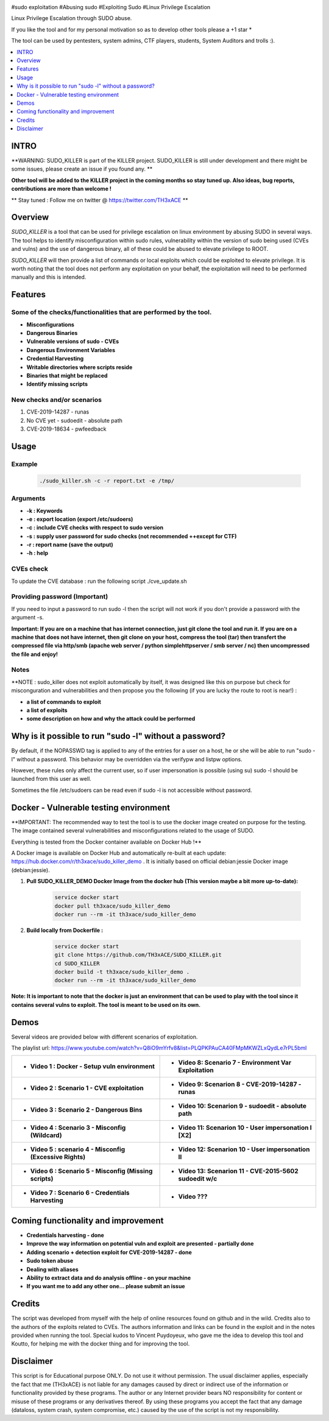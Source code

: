 .. raw:: html

   <h1 align="center">

.. image:: ./pictures/SUDO KILLER2.JPG
 	:width: 700px
 	:alt: Project

.. raw:: html

   <br class="title">
   KILLER PROJECT
   <br>

.. image:: https://img.shields.io/github/last-commit/TH3xACE/SUDO_KILLER?style=plastic
   :target: https://github.com/TH3xACE/SUDO_KILLER
   :alt: Last Commit

.. image:: https://img.shields.io/microbadger/image-size/th3xace/sudo_killer_demo?style=plastic
    :target: https://hub.docker.com/r/th3xace/sudo_killer_demo
    :alt: Docker Size

.. image:: https://img.shields.io/docker/cloud/build/koutto/jok3r.svg
    :target: https://hub.docker.com/r/th3xace/sudo_killer_demo
    :alt: Docker Build Status
	
.. raw:: html

   </h1>

#sudo exploitation #Abusing sudo #Exploiting Sudo #Linux Privilege Escalation

Linux Privilege Escalation through SUDO abuse.

If you like the tool and for my personal motivation so as to develop other tools please a +1 star * 

The tool can be used by pentesters, system admins, CTF players, students, System Auditors and trolls :).


.. contents:: 
    :local:
    :depth: 1

=============
INTRO
=============

**WARNING: SUDO_KILLER is part of the KILLER project. SUDO_KILLER is still under development 
and there might be some issues, please create an issue if you found any. **

**Other tool will be added to the KILLER project in the coming months so stay tuned up. Also ideas, bug reports, contributions are more than welcome !**

** Stay tuned : Follow me on twitter @ https://twitter.com/TH3xACE **

=============
Overview
=============

*SUDO_KILLER* is a tool that can be used for privilege escalation on linux environment by abusing SUDO in several ways. 
The tool helps to identify misconfiguration within sudo rules, vulnerability within the version of sudo being used (CVEs and vulns) and the use of dangerous binary, all of these could be abused to elevate privilege to ROOT.

*SUDO_KILLER* will then provide a list of commands or local exploits which could be exploited to elevate privilege. 
It is worth noting that the tool does not perform any exploitation on your behalf, the exploitation will need to be performed manually and this is intended.



=============
Features
=============

Some of the checks/functionalities that are performed by the tool. 
--------------------------
* **Misconfigurations**
* **Dangerous Binaries**
* **Vulnerable versions of sudo - CVEs**
* **Dangerous Environment Variables**
* **Credential Harvesting**
* **Writable directories where scripts reside**
* **Binaries that might be replaced**
* **Identify missing scripts**

New checks and/or scenarios
-------------------------
1. CVE-2019-14287 - runas
2. No CVE yet - sudoedit - absolute path
3. CVE-2019-18634 - pwfeedback

=============
Usage
=============

Example
--------------------------
 .. code-block:: console
 
 	./sudo_killer.sh -c -r report.txt -e /tmp/


Arguments
--------------------------
* **-k : Keywords**
* **-e : export location (export /etc/sudoers)**
* **-c : include CVE checks with respect to sudo version**
* **-s : supply user password for sudo checks (not recommended ++except for CTF)**
* **-r : report name (save the output)**
* **-h : help**


CVEs check
--------------------------

To update the CVE database : run the following script ./cve_update.sh


Providing password (**Important**)
--------------------------

If you need to input a password to run sudo -l then the script will not work if you don't provide a password with the argument -s.

**Important: If you are on a machine that has internet connection, just git clone the tool and run it. If you are on a machine that does not have internet, then git clone on your host, compress the tool (tar) then transfert the compressed file via http/smb (apache web server / python simplehttpserver / smb server / nc) then uncompressed the file and enjoy!**

Notes
--------------------------

**NOTE : sudo_killer does not exploit automatically by itself, it was designed like this on purpose but check for misconguration and vulnerabilities and then propose you the following (if you are lucky the route to root is near!) :

* **a list of commands to exploit** 
* **a list of exploits**
* **some description on how and why the attack could be performed**

=============
Why is it possible to run "sudo -l" without a password?
=============
By default, if the NOPASSWD tag is applied to any of the entries for a user on a host, he or she will be able to run "sudo -l" without a password. This behavior may be overridden via the verifypw and listpw options.

However, these rules only affect the current user, so if user impersonation is possible (using su) sudo -l should be launched from this user as well.

Sometimes the file /etc/sudoers can be read even if sudo -l is not accessible without password.


============
Docker - Vulnerable testing environment
============
**IMPORTANT: The recommended way to test the tool is to use the docker image created on purpose for the testing. The image contained several vulnerabilities and misconfigurations related to
the usage of SUDO.

Everything is tested from the Docker container available on Docker Hub !**

.. image:: https://raw.githubusercontent.com/koutto/jok3r/master/pictures/docker-logo.png

A Docker image is available on Docker Hub and automatically re-built at each update: 
https://hub.docker.com/r/th3xace/sudo_killer_demo . It is initially based on official debian:jessie Docker image (debian:jessie).

.. image::https://img.shields.io/microbadger/image-size/th3xace/sudo_killer_demo ?style=plastic
    :target: https://hub.docker.com/r/th3xace/sudo_killer_demo
    :alt: Docker Size


1. **Pull SUDO_KILLER_DEMO Docker Image from the docker hub (This version maybe a bit more up-to-date):**

    .. code-block:: console

        service docker start 
	docker pull th3xace/sudo_killer_demo
	docker run --rm -it th3xace/sudo_killer_demo		

2. **Build locally from Dockerfile :**

    .. code-block:: console

        service docker start 
	git clone https://github.com/TH3xACE/SUDO_KILLER.git 
	cd SUDO_KILLER 
	docker build -t th3xace/sudo_killer_demo . 
	docker run --rm -it th3xace/sudo_killer_demo


**Note: It is important to note that the docker is just an environment that can be used to play with the tool since it contains several vulns to exploit. The tool is meant to be used on its own.**

============
Demos
============

Several videos are provided below with different scenarios of exploitation.

The playlist url: https://www.youtube.com/watch?v=Q8iO9mYrfv8&list=PLQPKPAuCA40FMpMKWZLxQydLe7rPL5bml

+----------------------------------------------------------+----------------------------------------------------------+
|* **Video 1 : Docker - Setup vuln environment**	   |* **Video 8: Scenario 7 -  Environment Var Exploitation** |	
|.. raw:: html						   |.. raw:: html					      |
|							   |							      |
| <img src="./pictures/p1.JPG" width="450" height="250"/>  | <img src="./pictures/p8.JPG" width="450" height="250"/>  |	
+----------------------------------------------------------+----------------------------------------------------------+
|* **Video 2 : Scenario 1 - CVE exploitation**		   |* **Video 9: Scenarion 8 - CVE-2019-14287 - runas**	      |	
|.. raw:: html						   |.. raw:: html					      |
|							   |							      |
| <img src="./pictures/p2.JPG" width="450" height="250"/>  | <img src="./pictures/p9.JPG" width="450" height="250"/>  |	
+----------------------------------------------------------+----------------------------------------------------------+
|* **Video 3 : Scenario 2 - Dangerous Bins**		   |* **Video 10: Scenarion 9 - sudoedit - absolute path**    |	
|.. raw:: html						   |.. raw:: html					      |
|							   |							      |
| <img src="./pictures/p3.JPG" width="450" height="250"/>  | <img src="./pictures/px.JPG" width="450" height="250"/>  |	
+----------------------------------------------------------+----------------------------------------------------------+
|* **Video 4 : Scenario 3 - Misconfig (Wildcard)**  	   |* **Video 11: Scenarion 10 - User impersonation I [X2]**  |	
|.. raw:: html						   |.. raw:: html					      |
|							   |							      |
| <img src="./pictures/p4.JPG" width="450" height="250"/>  | <img src="./pictures/px.JPG" width="450" height="250"/>  |	
+----------------------------------------------------------+----------------------------------------------------------+
|* **Video 5 : scenario 4 - Misconfig (Excessive Rights)** |* **Video 12: Scenarion 10 - User impersonation II**      |
|.. raw:: html						   |.. raw:: html					      |
|							   |							      |
| <img src="./pictures/p5.JPG" width="450" height="250"/>  | <img src="./pictures/px.JPG" width="450" height="250"/>  |	
+----------------------------------------------------------+----------------------------------------------------------+
|* **Video 6 : Scenario 5 - Misconfig (Missing scripts)**  |* **Video 13: Scenarion 11 - CVE-2015-5602 sudoedit w/c** |	
|.. raw:: html						   |.. raw:: html					      |
|							   |							      |
| <img src="./pictures/p6.JPG" width="450" height="250"/>  | <img src="./pictures/px.JPG" width="450" height="250"/>  |	
+----------------------------------------------------------+----------------------------------------------------------+
|* **Video 7 : Scenario 6 - Credentials Harvesting**	   |* **Video ???**					      |	
|.. raw:: html						   |.. raw:: html					      |
|							   |							      |
| <img src="./pictures/p7.JPG" width="450" height="250"/>  | <img src="./pictures/px.JPG" width="450" height="250"/>  |	
+----------------------------------------------------------+----------------------------------------------------------+

=============
Coming functionality and improvement
=============
* **Credentials harvesting - done**
* **Improve the way information on potential vuln and exploit are presented - partially done**
* **Adding scenario + detection exploit for CVE-2019-14287 - done**
* **Sudo token abuse**
* **Dealing with aliases**
* **Ability to extract data and do analysis offline - on your machine**
* **If you want me to add any other one... please submit an issue**


=============
Credits
=============
The script was developed from myself with the help of online resources found on github and in the wild. Credits also to the authors of the exploits related to CVEs.
The authors information and links can be found in the exploit and in the notes provided when running the tool. Special kudos to Vincent Puydoyeux, who gave me the idea to develop this tool and Koutto, for helping me with the docker thing and for improving the tool.

=============
Disclaimer
=============
This script is for Educational purpose ONLY. Do not use it without permission. The usual disclaimer applies, especially the fact that me (TH3xACE) is not liable for any damages 
caused by direct or indirect use of the information or functionality provided by these programs. The author or any Internet provider bears NO responsibility for content or misuse 
of these programs or any derivatives thereof. By using these programs you accept the fact that any damage (dataloss, system crash, system compromise, etc.) caused by the use of 
the script is not my responsibility.


